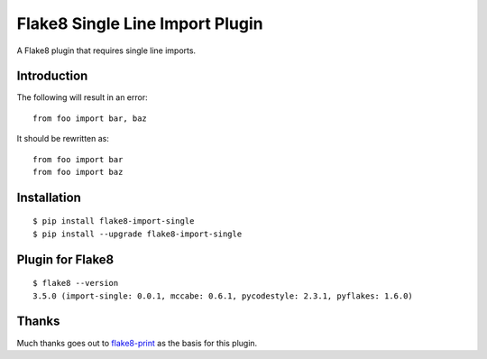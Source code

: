 Flake8 Single Line Import Plugin
================================

A Flake8 plugin that requires single line imports.

|Status|

Introduction
------------

The following will result in an error::

    from foo import bar, baz

It should be rewritten as::

    from foo import bar
    from foo import baz

Installation
------------

::

    $ pip install flake8-import-single
    $ pip install --upgrade flake8-import-single

Plugin for Flake8
-----------------

::

    $ flake8 --version
    3.5.0 (import-single: 0.0.1, mccabe: 0.6.1, pycodestyle: 2.3.1, pyflakes: 1.6.0)

Thanks
------

Much thanks goes out to flake8-print_ as the basis for
this plugin.

.. _flake8-print: https://github.com/JBKahn/flake8-print

.. |Status| image:: https://circleci.com/gh/awiddersheim/flake8-import-single/tree/master.svg?style=svg
   :target: https://circleci.com/gh/awiddersheim/flake8-import-single/tree/master
